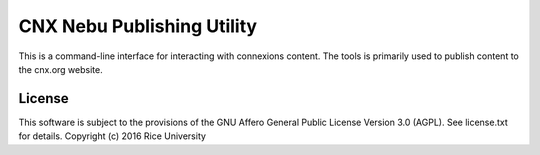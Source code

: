 CNX Nebu Publishing Utility
===========================

This is a command-line interface for interacting with connexions content. The tools is primarily used to publish content to the cnx.org website.

License
-------

This software is subject to the provisions of the GNU Affero General
Public License Version 3.0 (AGPL). See license.txt for details.
Copyright (c) 2016 Rice University
